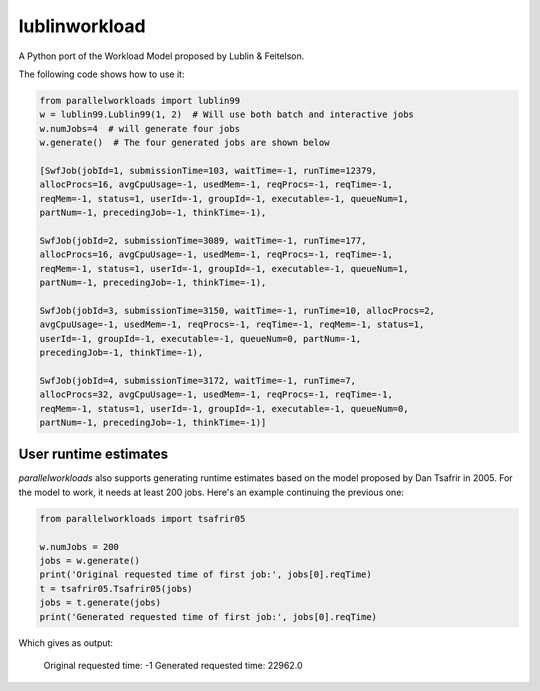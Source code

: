 lublinworkload
==============

A Python port of the Workload Model proposed by Lublin & Feitelson.

The following code shows how to use it:

.. code:: python

   from parallelworkloads import lublin99
   w = lublin99.Lublin99(1, 2)  # Will use both batch and interactive jobs
   w.numJobs=4  # will generate four jobs
   w.generate()  # The four generated jobs are shown below

   [SwfJob(jobId=1, submissionTime=103, waitTime=-1, runTime=12379,
   allocProcs=16, avgCpuUsage=-1, usedMem=-1, reqProcs=-1, reqTime=-1,
   reqMem=-1, status=1, userId=-1, groupId=-1, executable=-1, queueNum=1,
   partNum=-1, precedingJob=-1, thinkTime=-1),

   SwfJob(jobId=2, submissionTime=3089, waitTime=-1, runTime=177,
   allocProcs=16, avgCpuUsage=-1, usedMem=-1, reqProcs=-1, reqTime=-1,
   reqMem=-1, status=1, userId=-1, groupId=-1, executable=-1, queueNum=1,
   partNum=-1, precedingJob=-1, thinkTime=-1),

   SwfJob(jobId=3, submissionTime=3150, waitTime=-1, runTime=10, allocProcs=2,
   avgCpuUsage=-1, usedMem=-1, reqProcs=-1, reqTime=-1, reqMem=-1, status=1,
   userId=-1, groupId=-1, executable=-1, queueNum=0, partNum=-1,
   precedingJob=-1, thinkTime=-1),

   SwfJob(jobId=4, submissionTime=3172, waitTime=-1, runTime=7,
   allocProcs=32, avgCpuUsage=-1, usedMem=-1, reqProcs=-1, reqTime=-1,
   reqMem=-1, status=1, userId=-1, groupId=-1, executable=-1, queueNum=0,
   partNum=-1, precedingJob=-1, thinkTime=-1)]

User runtime estimates
----------------------

`parallelworkloads` also supports generating runtime estimates based on the
model proposed by Dan Tsafrir in 2005. For the model to work, it needs at least
200 jobs. Here's an example continuing the previous one:

.. code:: python

   from parallelworkloads import tsafrir05

   w.numJobs = 200
   jobs = w.generate()
   print('Original requested time of first job:', jobs[0].reqTime)
   t = tsafrir05.Tsafrir05(jobs)
   jobs = t.generate(jobs)
   print('Generated requested time of first job:', jobs[0].reqTime)

Which gives as output:

   Original requested time: -1
   Generated requested time: 22962.0

